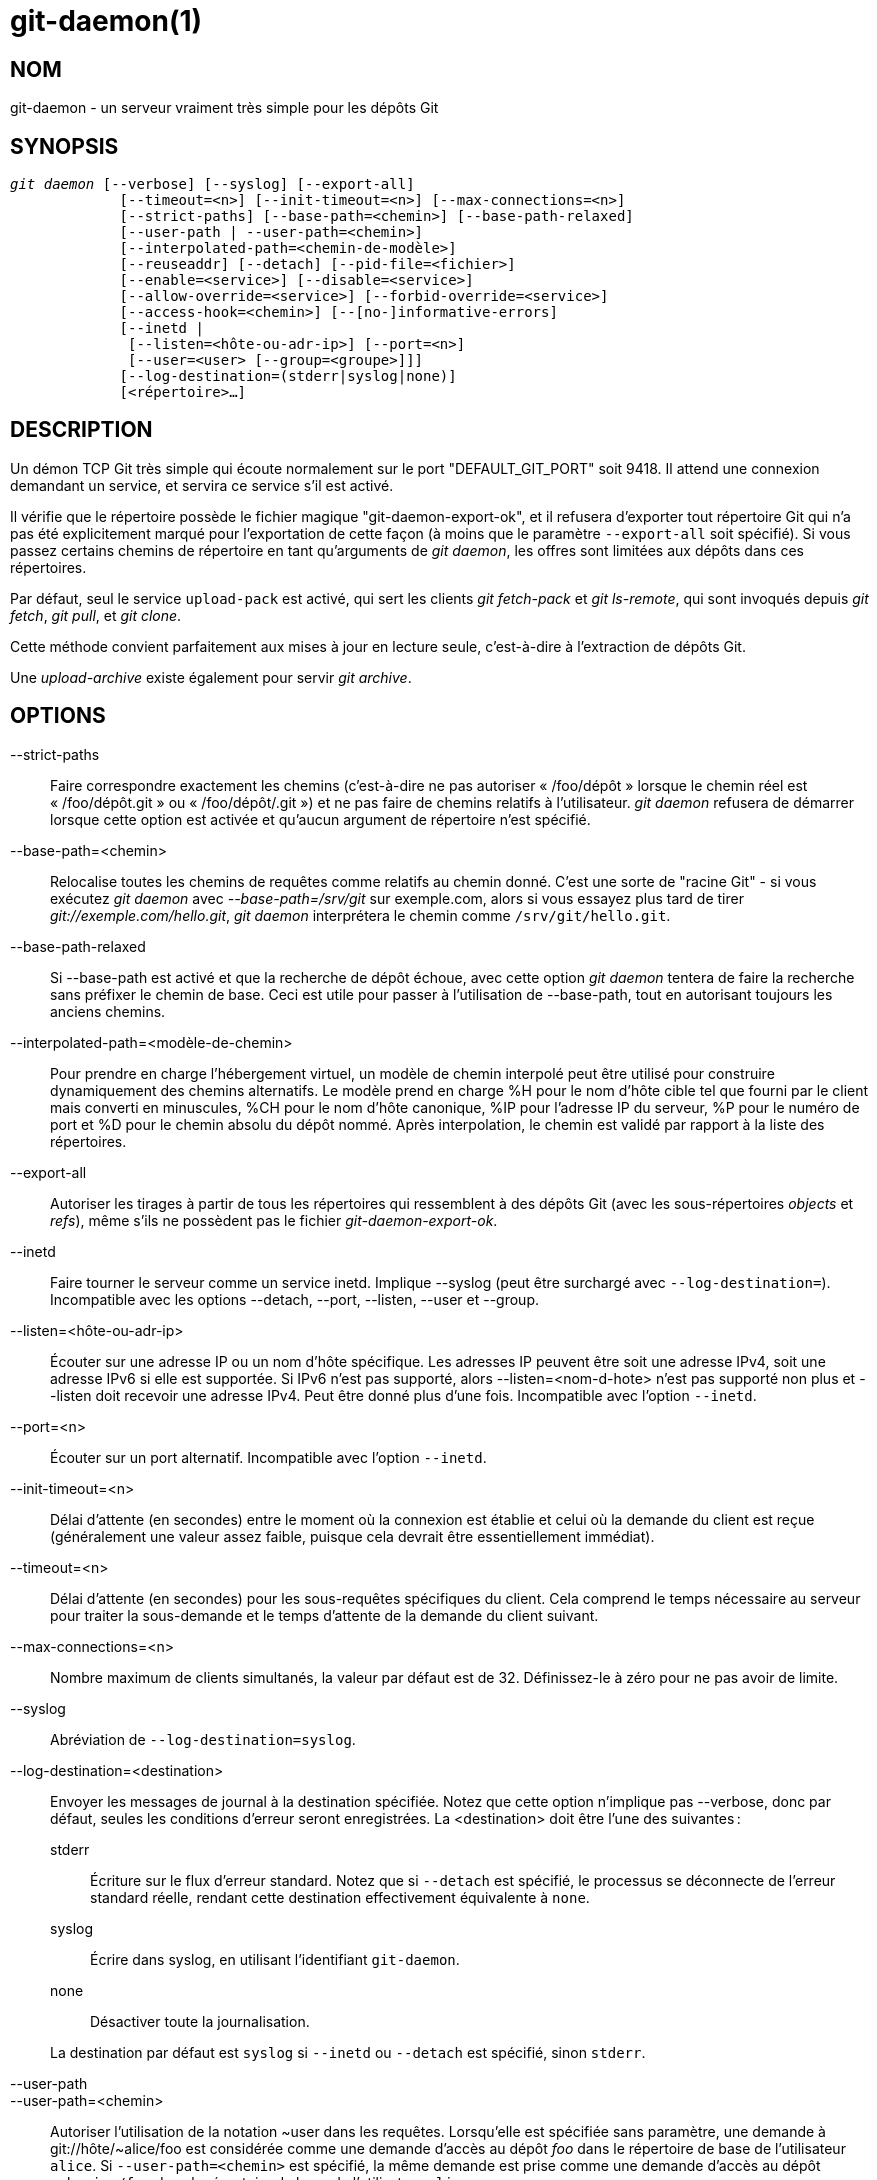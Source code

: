 git-daemon(1)
=============

NOM
---
git-daemon - un serveur vraiment très simple pour les dépôts Git

SYNOPSIS
--------
[verse]
'git daemon' [--verbose] [--syslog] [--export-all]
	     [--timeout=<n>] [--init-timeout=<n>] [--max-connections=<n>]
	     [--strict-paths] [--base-path=<chemin>] [--base-path-relaxed]
	     [--user-path | --user-path=<chemin>]
	     [--interpolated-path=<chemin-de-modèle>]
	     [--reuseaddr] [--detach] [--pid-file=<fichier>]
	     [--enable=<service>] [--disable=<service>]
	     [--allow-override=<service>] [--forbid-override=<service>]
	     [--access-hook=<chemin>] [--[no-]informative-errors]
	     [--inetd |
	      [--listen=<hôte-ou-adr-ip>] [--port=<n>]
	      [--user=<user> [--group=<groupe>]]]
	     [--log-destination=(stderr|syslog|none)]
	     [<répertoire>...]

DESCRIPTION
-----------
Un démon TCP Git très simple qui écoute normalement sur le port "DEFAULT_GIT_PORT" soit 9418. Il attend une connexion demandant un service, et servira ce service s'il est activé.

Il vérifie que le répertoire possède le fichier magique "git-daemon-export-ok", et il refusera d'exporter tout répertoire Git qui n'a pas été explicitement marqué pour l'exportation de cette façon (à moins que le paramètre `--export-all` soit spécifié). Si vous passez certains chemins de répertoire en tant qu'arguments de 'git daemon', les offres sont limitées aux dépôts dans ces répertoires.

Par défaut, seul le service `upload-pack` est activé, qui sert les clients 'git fetch-pack' et 'git ls-remote', qui sont invoqués depuis 'git fetch', 'git pull', et 'git clone'.

Cette méthode convient parfaitement aux mises à jour en lecture seule, c'est-à-dire à l'extraction de dépôts Git.

Une 'upload-archive' existe également pour servir 'git archive'.

OPTIONS
-------
--strict-paths::
	Faire correspondre exactement les chemins (c’est-à-dire ne pas autoriser « /foo/dépôt » lorsque le chemin réel est « /foo/dépôt.git » ou « /foo/dépôt/.git ») et ne pas faire de chemins relatifs à l’utilisateur. 'git daemon' refusera de démarrer lorsque cette option est activée et qu'aucun argument de répertoire n'est spécifié.

--base-path=<chemin>::
	Relocalise toutes les chemins de requêtes comme relatifs au chemin donné. C'est une sorte de "racine Git" - si vous exécutez 'git daemon' avec '--base-path=/srv/git' sur exemple.com, alors si vous essayez plus tard de tirer 'git://exemple.com/hello.git', 'git daemon' interprétera le chemin comme `/srv/git/hello.git`.

--base-path-relaxed::
	Si --base-path est activé et que la recherche de dépôt échoue, avec cette option 'git daemon' tentera de faire la recherche sans préfixer le chemin de base. Ceci est utile pour passer à l'utilisation de --base-path, tout en autorisant toujours les anciens chemins.

--interpolated-path=<modèle-de-chemin>::
	Pour prendre en charge l'hébergement virtuel, un modèle de chemin interpolé peut être utilisé pour construire dynamiquement des chemins alternatifs. Le modèle prend en charge %H pour le nom d'hôte cible tel que fourni par le client mais converti en minuscules, %CH pour le nom d'hôte canonique, %IP pour l'adresse IP du serveur, %P pour le numéro de port et %D pour le chemin absolu du dépôt nommé. Après interpolation, le chemin est validé par rapport à la liste des répertoires.

--export-all::
	Autoriser les tirages à partir de tous les répertoires qui ressemblent à des dépôts Git (avec les sous-répertoires 'objects' et 'refs'), même s'ils ne possèdent pas le fichier 'git-daemon-export-ok'.

--inetd::
	Faire tourner le serveur comme un service inetd. Implique --syslog (peut être surchargé avec `--log-destination=`). Incompatible avec les options --detach, --port, --listen, --user et --group.

--listen=<hôte-ou-adr-ip>::
	Écouter sur une adresse IP ou un nom d'hôte spécifique. Les adresses IP peuvent être soit une adresse IPv4, soit une adresse IPv6 si elle est supportée. Si IPv6 n'est pas supporté, alors --listen=<nom-d-hote> n'est pas supporté non plus et --listen doit recevoir une adresse IPv4. Peut être donné plus d'une fois. Incompatible avec l'option `--inetd`.

--port=<n>::
	Écouter sur un port alternatif. Incompatible avec l'option `--inetd`.

--init-timeout=<n>::
	Délai d'attente (en secondes) entre le moment où la connexion est établie et celui où la demande du client est reçue (généralement une valeur assez faible, puisque cela devrait être essentiellement immédiat).

--timeout=<n>::
	Délai d'attente (en secondes) pour les sous-requêtes spécifiques du client. Cela comprend le temps nécessaire au serveur pour traiter la sous-demande et le temps d'attente de la demande du client suivant.

--max-connections=<n>::
	Nombre maximum de clients simultanés, la valeur par défaut est de 32. Définissez-le à zéro pour ne pas avoir de limite.

--syslog::
	Abréviation de `--log-destination=syslog`.

--log-destination=<destination>::
	Envoyer les messages de journal à la destination spécifiée. Notez que cette option n'implique pas --verbose, donc par défaut, seules les conditions d'erreur seront enregistrées. La <destination> doit être l'une des suivantes :
+
--
stderr::
	Écriture sur le flux d'erreur standard. Notez que si `--detach` est spécifié, le processus se déconnecte de l'erreur standard réelle, rendant cette destination effectivement équivalente à `none`.
syslog::
	Écrire dans syslog, en utilisant l'identifiant `git-daemon`.
none::
	Désactiver toute la journalisation.
--
+
La destination par défaut est `syslog` si `--inetd` ou `--detach` est spécifié, sinon `stderr`.

--user-path::
--user-path=<chemin>::
	Autoriser l’utilisation de la notation {tilde}user dans les requêtes. Lorsqu’elle est spécifiée sans paramètre, une demande à git://hôte/{tilde}alice/foo est considérée comme une demande d’accès au dépôt 'foo' dans le répertoire de base de l’utilisateur `alice`. Si `--user-path=<chemin>` est spécifié, la même demande est prise comme une demande d’accès au dépôt `<chemin>/foo` dans le répertoire de base de l’utilisateur `alice`.

--verbose::
	Enregistre les détails des connexions entrantes et des fichiers demandés.

--reuseaddr::
	Utiliser SO_REUSEADDR pour lier la socket d'écoute. Cela permet au serveur de redémarrer sans attendre la fin des anciennes connexions.

--detach::
	Se détacher du shell. Implique --syslog.

--pid-file=<fichier>::
	Sauvegarder l'id du processus dans le 'fichier'. Ignoré lorsque le démon est exécuté sous `--inetd`.

--user=<utilisateur>::
--group=<groupe>::
	Changer le uid et gid du daemon avant d'entrer la boucle du service. Le groupe ID primaire de l'utilisateur est utilisé quand seule l'option `--user` est donnée sans l'option `--group`. Les valeurs de l'option sont données par `getpwnam(3)` et `getgrnam(3)`, les valeurs numériques ne sont pas supportées.
+
Donner ces options est une erreur lorsqu'elles sont utilisées avec `--inetd` ; utilisez la fonction du daemon inet pour réaliser la même chose avant de lancer 'git daemon' si nécessaire.
+
Comme beaucoup de programmes qui changent d'identité d'utilisateur, le daemon ne réinitialise pas les variables d'environnement telles que `$HOME` lorsqu'il exécute les programmes git, par exemple `upload-pack` et `receive-pack`. Si vous utilisez cette option, vous voudrez peut-être aussi définir et exporter `HOME` pour qu'il pointe sur le répertoire personnel de `<utilisateur>` avant de lancer le démon, et vous assurer que tous les fichiers de configuration de Git dans ce répertoire sont lisibles par `<utilisateur>`.

--enable=<service>::
--disable=<service>::
	Activer/désactiver le service à l’échelle du site par défaut. Notez qu’un service désactivé à l’échelle du site peut toujours être activé par dépôt s’il est marqué comme substituable et que le dépôt active le service avec un élément de configuration.

--allow-override=<service>::
--forbid-override=<service>::
	Autoriser/interdire le remplacement de la valeur par défaut du site par une configuration par dépôt. Par défaut, tous les services peuvent être remplacés.

--[no-]informative-errors::
	Lorsque les erreurs informatives sont activées, git-daemon rapportera des erreurs plus détaillées au client, en différenciant des conditions comme "no such repository" de "repository not exported". Ceci est plus pratique pour les clients, mais peut laisser fuir des informations sur l'existence de dépôts non exportés. Lorsque les erreurs informatives ne sont pas activées, toutes les erreurs signalent "accès refusé" au client. La valeur par défaut est --no-informative-errors.

--access-hook=<chemin>::
	Chaque fois qu'un client se connecte, il lance d'abord une commande externe spécifiée par le <chemin> avec le nom du service (par exemple "upload-pack" ;), le chemin vers le dépôt, le nom d'hôte (%H), le nom d'hôte canonique (%CH), l'adresse IP (%IP) et le port TCP (%P) comme arguments de ligne de commande. La commande externe peut décider de refuser le service en sortant avec un état non nul (ou de l'autoriser en sortant avec un état nul). Elle peut également consulter les variables d'environnement $REMOTE_ADDR et `$REMOTE_PORT` pour en savoir plus sur le demandeur lorsqu'elle prend cette décision.
+
Le command externe peut écrire optionalement une ligne en se sortie standard par être envoyé pour le requisiteur comme une méssage d'error quand lui decline le service.

<répertoire>::
	Les arguments restants fournissent une liste de répertoires. Si des répertoires sont spécifiés, alors le processus `git-daemon` servira un répertoire demandé seulement s'il est contenu dans un de ces répertoires. Si `--strict-paths` est spécifié, alors le répertoire demandé doit correspondre exactement à l'un de ces répertoires.

SERVICES
--------

Ces services peuvent être globalement activés/désactivés en utilisant les options de la ligne de commande de cette commande. Si un contrôle plus fin est souhaité (par exemple pour permettre à 'git archive' d'être exécuté uniquement dans quelques dépôts sélectionnés que le démon sert), le fichier de configuration par dépôt peut être utilisé pour les activer ou les désactiver.

upload-pack::
	Cela sert les clients 'git fetch-pack' et 'git ls-remote'. Il est activé par défaut, mais un dépôt peut le désactiver en definissant l'élement de configuration 'daemon.uploadpack' sur 'false'.

upload-archive::
	Cela sert 'git archive --remote'. Il est désactivé par défaut, mais un dépôt peut l'activer en definissant l'element de configuration 'daemon.uploadarch' sur 'true'.

receive-pack::
	Cette fonction est destinée aux clients "git send-pack" et permet de faire des poussées anonymes. Il est désactivé par défaut, car il n'y a _pas_ d'authentification dans le protocole (en d'autres termes, n'importe qui peut pousser n'importe quoi dans le dépôt, y compris la suppression des références). Ceci est uniquement destiné à un environnement LAN fermé où tout le monde est amical. Ce service peut être activé en mettant l'élément de configuration `daemon.receivepack` à `true`.

EXEMPLES
--------
Nous supposons ce qui suit dans /etc/services::
+
------------
$ grep 9418 /etc/services
git		9418/tcp		# Système de gestion de version Git
------------

'git daemon' comme serveur inetd::
	Pour configurer 'git daemon' comme un service inetd qui gère tout dépôt sous /pub/foo ou /pub/bar, placez une entrée comme ceci dans `/etc/inetd` sur une seule ligne :
+
------------------------------------------------
	git stream tcp nowait nobody  /usr/bin/git
		git daemon --inetd --verbose --export-all
		/pub/foo /pub/bar
------------------------------------------------


'git daemon' comme serveur inetd pour des hôtes virtuels::
	Pour configurer 'git daemon' en tant que service inetd qui gère les dépôts pour différents hôtes virtuels, 'www.example.com' et 'www.example.org', placez une entrée comme celle-ci dans '/etc/inetd' sur une seule ligne :
+
------------------------------------------------
	git stream tcp nowait nobody /usr/bin/git
		git daemon --inetd --verbose --export-all
		--interpolated-path=/pub/%H%D
		/pub/www.example.org/software
		/pub/www.example.com/software
		/software
------------------------------------------------
+
Dans cet exemple, le répertoire de niveau racine `/pub` contiendra un sous-répertoire pour chaque nom d'hôte virtuel supporté. De plus, les deux hôtes annoncent les dépôts simplement comme `git://www.example.com/software/repo.git`. Pour les clients antérieurs à la version 1.4.0, un lien symbolique de `/software` vers le dépôt par défaut approprié peut également être créé.


'git daemon' comme démon régulier pour des hôtes virtuels::
	Pour configurer 'git daemon' comme un service ordinaire, non inetd, qui gère les dépôts de plusieurs hôtes virtuels en fonction de leurs adresses IP, démarrez le daemon comme suit :
+
------------------------------------------------
	git daemon --verbose --export-all
		--interpolated-path=/pub/%IP/%D
		/pub/192.168.1.200/software
		/pub/10.10.220.23/software
------------------------------------------------
+
Dans cet exemple, le répertoire de niveau racine `/pub` contiendra un sous-répertoire pour chaque adresse IP d'hôte virtuel supportée. Les dépôts peuvent toujours être accédés par nom d'hôte, en supposant qu'ils correspondent à ces adresses IP.

activer/désactiver sélectivement les services par dépôt::
	Pour activer l'option 'git archive --remote' et désactiver l'option 'git fetch' contre un dépôt, il faut avoir ce qui suit dans le fichier de configuration du dépôt (c'est-à-dire le fichier 'config' à côté de `HEAD`, 'refs' et 'objects').
+
----------------------------------------------------------------
	[daemon]
		uploadpack = false
		uploadarch = true
----------------------------------------------------------------


ENVIRONNEMENT
-------------
'git daemon' définira REMOTE_ADDR à l'adresse IP du client qui s'est connecté à lui, si l'adresse IP est disponible. REMOTE_ADDR sera disponible dans l'environnement des crochets appelés lors de l'exécution des services.

GIT
---
Fait partie de la suite linkgit:git[1]

TRADUCTION
----------
Cette  page de manuel a été traduite par Jean-Noël Avila <jn.avila AT free DOT fr> et les membres du projet git-manpages-l10n. Veuillez signaler toute erreur de traduction par un rapport de bogue sur le site https://github.com/jnavila/git-manpages-l10n .
